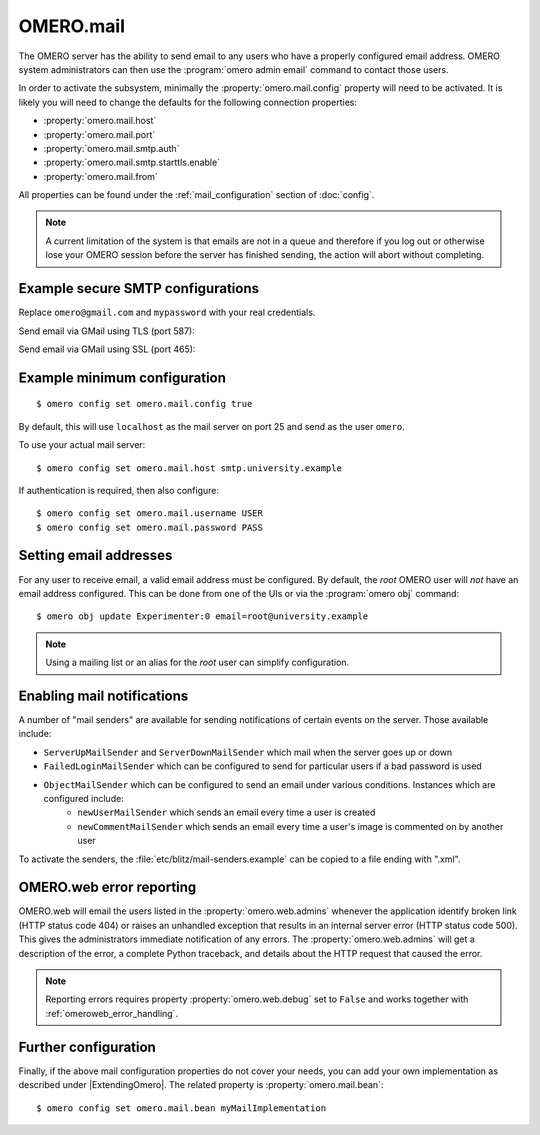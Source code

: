 OMERO.mail
==========

The OMERO server has the ability to send email to any users who have a
properly configured email address. OMERO system administrators can then use
the :program:`omero admin email` command to contact those users.

In order to activate the subsystem, minimally the
:property:`omero.mail.config` property will need to be activated.
It is likely you will need to change the defaults for the following connection properties:

* :property:`omero.mail.host`
* :property:`omero.mail.port`
* :property:`omero.mail.smtp.auth`
* :property:`omero.mail.smtp.starttls.enable`
* :property:`omero.mail.from`

All properties can be found under the :ref:`mail_configuration` section of
:doc:`config`.

.. note:: A current limitation of the system is that emails are not in a queue
    and therefore if you log out or otherwise lose your OMERO session
    before the server has finished sending, the action will abort without
    completing.


Example secure SMTP configurations
----------------------------------

Replace ``omero@gmail.com`` and ``mypassword`` with your real credentials.

Send email via GMail using TLS (port 587):

.. code-block:: properties
    :emphasize-lines: 2,6,7

    omero.mail.config=true
    omero.mail.from=omero@gmail.com
    omero.mail.host=smtp.googlemail.com
    omero.mail.port=587
    omero.mail.smtp.auth=true
    omero.mail.username=omero@gmail.com
    omero.mail.password=mypassword
    omero.mail.smtp.starttls.enable=true

Send email via GMail using SSL (port 465):

.. code-block:: properties
    :emphasize-lines: 2,6,7

    omero.mail.config=true
    omero.mail.from=omero@gmail.com
    omero.mail.host=smtp.googlemail.com
    omero.mail.port=465
    omero.mail.smtp.auth=true
    omero.mail.username=omero@gmail.com
    omero.mail.password=mypassword
    omero.mail.smtp.socketFactory.class=javax.net.ssl.SSLSocketFactory


Example minimum configuration
-----------------------------

::

    $ omero config set omero.mail.config true

By default, this will use ``localhost`` as the mail server on port 25 and send
as the user ``omero``.

To use your actual mail server::

    $ omero config set omero.mail.host smtp.university.example

If authentication is required, then also configure::

    $ omero config set omero.mail.username USER
    $ omero config set omero.mail.password PASS

Setting email addresses
-----------------------

For any user to receive email, a valid email address must be configured.
By default, the `root` OMERO user will *not* have an email address configured.
This can be done from one of the UIs or via the :program:`omero obj` command::

    $ omero obj update Experimenter:0 email=root@university.example

.. note:: Using a mailing list or an alias for the `root` user can simplify
    configuration.

Enabling mail notifications
---------------------------

A number of "mail senders" are available for sending notifications of certain
events on the server. Those available include:

- ``ServerUpMailSender`` and ``ServerDownMailSender`` which mail when the server goes up or down
- ``FailedLoginMailSender`` which can be configured to send for particular users if a bad password is used
- ``ObjectMailSender`` which can be configured to send an email under various conditions. Instances which are configured include:
   - ``newUserMailSender`` which sends an email every time a user is created
   - ``newCommentMailSender`` which sends an email every time a user's image is commented on by another user

To activate the senders, the :file:`etc/blitz/mail-senders.example` can be
copied to a file ending with ".xml".

OMERO.web error reporting
-------------------------

OMERO.web will email the users listed in the :property:`omero.web.admins`
whenever the application identify broken link (HTTP status code 404) or raises
an unhandled exception that results in an internal server error (HTTP status
code 500). This gives the administrators immediate notification of any errors.
The :property:`omero.web.admins` will get a description of the error,
a complete Python traceback, and details about the HTTP request that caused
the error.

.. note:: Reporting errors requires property :property:`omero.web.debug` set
    to ``False`` and works together with :ref:`omeroweb_error_handling`.


Further configuration
---------------------

Finally, if the above mail configuration properties do not cover your needs,
you can add your own implementation as described under |ExtendingOmero|. The
related property is :property:`omero.mail.bean`::

    $ omero config set omero.mail.bean myMailImplementation
